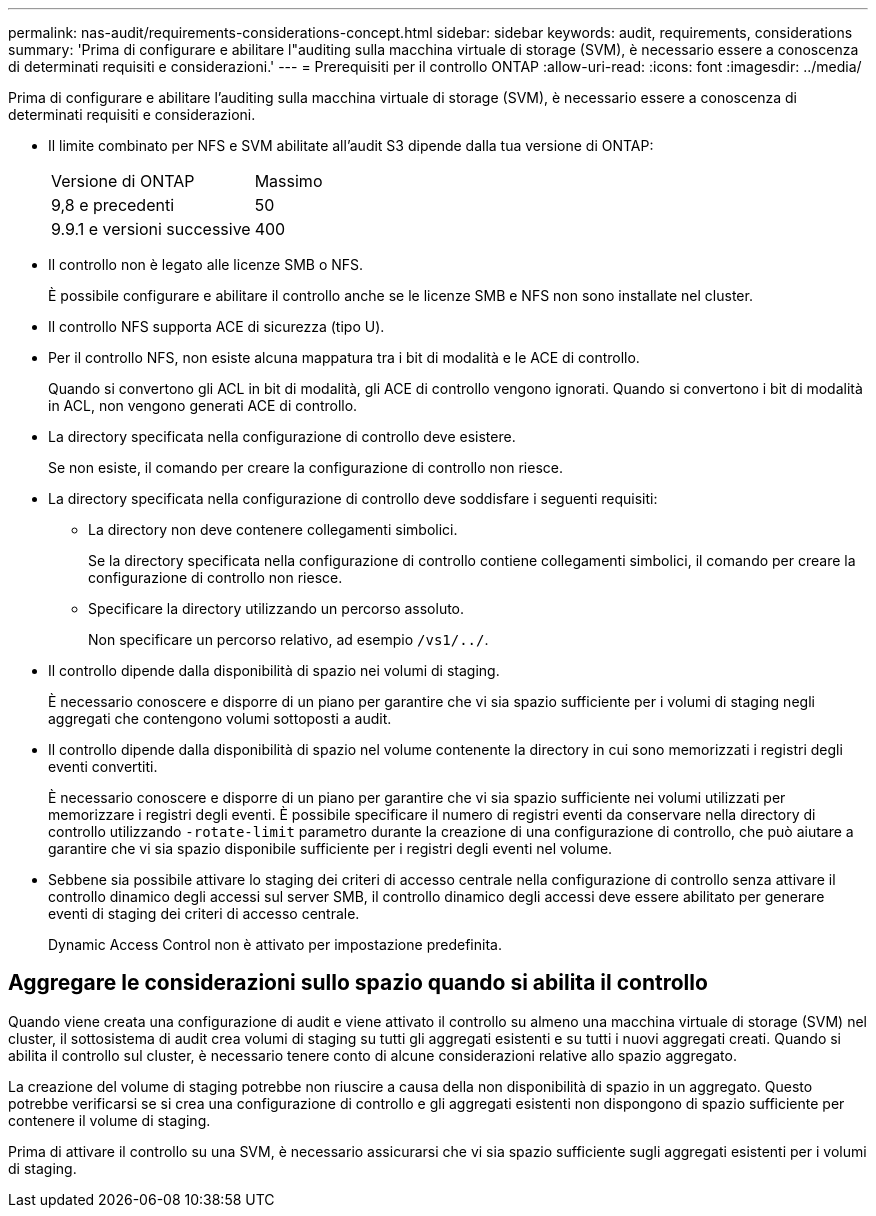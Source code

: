 ---
permalink: nas-audit/requirements-considerations-concept.html 
sidebar: sidebar 
keywords: audit, requirements, considerations 
summary: 'Prima di configurare e abilitare l"auditing sulla macchina virtuale di storage (SVM), è necessario essere a conoscenza di determinati requisiti e considerazioni.' 
---
= Prerequisiti per il controllo ONTAP
:allow-uri-read: 
:icons: font
:imagesdir: ../media/


[role="lead"]
Prima di configurare e abilitare l'auditing sulla macchina virtuale di storage (SVM), è necessario essere a conoscenza di determinati requisiti e considerazioni.

* Il limite combinato per NFS e SVM abilitate all'audit S3 dipende dalla tua versione di ONTAP:
+
|===


| Versione di ONTAP | Massimo 


| 9,8 e precedenti | 50 


| 9.9.1 e versioni successive | 400 
|===
* Il controllo non è legato alle licenze SMB o NFS.
+
È possibile configurare e abilitare il controllo anche se le licenze SMB e NFS non sono installate nel cluster.

* Il controllo NFS supporta ACE di sicurezza (tipo U).
* Per il controllo NFS, non esiste alcuna mappatura tra i bit di modalità e le ACE di controllo.
+
Quando si convertono gli ACL in bit di modalità, gli ACE di controllo vengono ignorati. Quando si convertono i bit di modalità in ACL, non vengono generati ACE di controllo.

* La directory specificata nella configurazione di controllo deve esistere.
+
Se non esiste, il comando per creare la configurazione di controllo non riesce.

* La directory specificata nella configurazione di controllo deve soddisfare i seguenti requisiti:
+
** La directory non deve contenere collegamenti simbolici.
+
Se la directory specificata nella configurazione di controllo contiene collegamenti simbolici, il comando per creare la configurazione di controllo non riesce.

** Specificare la directory utilizzando un percorso assoluto.
+
Non specificare un percorso relativo, ad esempio `/vs1/../`.



* Il controllo dipende dalla disponibilità di spazio nei volumi di staging.
+
È necessario conoscere e disporre di un piano per garantire che vi sia spazio sufficiente per i volumi di staging negli aggregati che contengono volumi sottoposti a audit.

* Il controllo dipende dalla disponibilità di spazio nel volume contenente la directory in cui sono memorizzati i registri degli eventi convertiti.
+
È necessario conoscere e disporre di un piano per garantire che vi sia spazio sufficiente nei volumi utilizzati per memorizzare i registri degli eventi. È possibile specificare il numero di registri eventi da conservare nella directory di controllo utilizzando `-rotate-limit` parametro durante la creazione di una configurazione di controllo, che può aiutare a garantire che vi sia spazio disponibile sufficiente per i registri degli eventi nel volume.

* Sebbene sia possibile attivare lo staging dei criteri di accesso centrale nella configurazione di controllo senza attivare il controllo dinamico degli accessi sul server SMB, il controllo dinamico degli accessi deve essere abilitato per generare eventi di staging dei criteri di accesso centrale.
+
Dynamic Access Control non è attivato per impostazione predefinita.





== Aggregare le considerazioni sullo spazio quando si abilita il controllo

Quando viene creata una configurazione di audit e viene attivato il controllo su almeno una macchina virtuale di storage (SVM) nel cluster, il sottosistema di audit crea volumi di staging su tutti gli aggregati esistenti e su tutti i nuovi aggregati creati. Quando si abilita il controllo sul cluster, è necessario tenere conto di alcune considerazioni relative allo spazio aggregato.

La creazione del volume di staging potrebbe non riuscire a causa della non disponibilità di spazio in un aggregato. Questo potrebbe verificarsi se si crea una configurazione di controllo e gli aggregati esistenti non dispongono di spazio sufficiente per contenere il volume di staging.

Prima di attivare il controllo su una SVM, è necessario assicurarsi che vi sia spazio sufficiente sugli aggregati esistenti per i volumi di staging.
